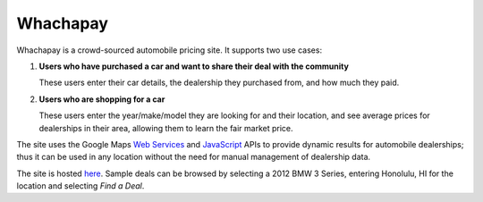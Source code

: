 Whachapay
=========

Whachapay is a crowd-sourced automobile pricing site. It supports two use cases:

#. **Users who have purchased a car and want to share their deal with the community**

   These users enter their car details, the dealership they purchased from, and how much they paid.
#. **Users who are shopping for a car**

   These users enter the year/make/model they are looking for and their location, and see average prices for dealerships in their area, allowing them to learn the fair market price.

The site uses the Google Maps `Web Services`_ and JavaScript_ APIs to provide dynamic results for automobile dealerships; thus it can be used in any location without the need for manual management of dealership data.

The site is hosted here_. Sample deals can be browsed by selecting a 2012 BMW 3 Series, entering Honolulu, HI for the location and selecting *Find a Deal*.


.. _Web Services: https://developers.google.com/maps/documentation/webservices/
.. _JavaScript: https://developers.google.com/maps/documentation/javascript/
.. _here: http://whachapay.herokuapp.com/

